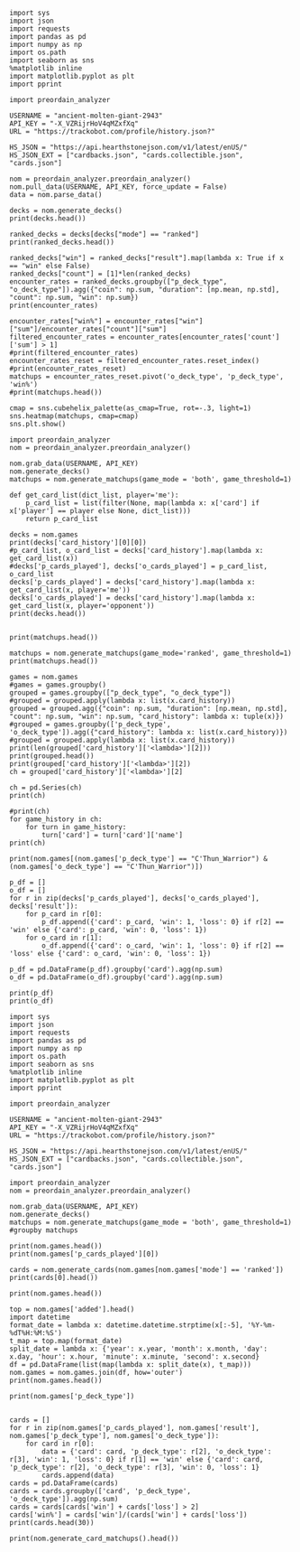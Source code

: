#+BEGIN_SRC ipython :session
  import sys
  import json
  import requests
  import pandas as pd
  import numpy as np
  import os.path
  import seaborn as sns
  %matplotlib inline
  import matplotlib.pyplot as plt
  import pprint
#+END_SRC

#+RESULTS:

#+BEGIN_SRC ipython :session
  import preordain_analyzer
#+END_SRC

#+RESULTS:

#+BEGIN_SRC ipython :session
  USERNAME = "ancient-molten-giant-2943"
  API_KEY = "-X_VZRijrHoV4qMZxfXq"
  URL = "https://trackobot.com/profile/history.json?"

  HS_JSON = "https://api.hearthstonejson.com/v1/latest/enUS/"
  HS_JSON_EXT = ["cardbacks.json", "cards.collectible.json", "cards.json"]
#+END_SRC

#+RESULTS:

#+BEGIN_SRC ipython :session 
  nom = preordain_analyzer.preordain_analyzer()
  nom.pull_data(USERNAME, API_KEY, force_update = False)
  data = nom.parse_data()
#+END_SRC

#+RESULTS:

#+BEGIN_SRC ipython :session :results output
  decks = nom.generate_decks()
  print(decks.head())
#+END_SRC

#+RESULTS:
#+begin_example
                      added  \
0  2016-07-18T16:12:50.000Z   
1  2016-07-18T16:06:27.000Z   
2  2016-07-18T15:59:15.000Z   
3  2016-07-18T15:48:31.000Z   
4  2016-07-18T15:42:09.000Z   

                                        card_history   coin  duration    hero  \
0  [{'turn': 1, 'card': {'name': 'Tunnel Trogg', ...   True       363   Druid   
1  [{'turn': 2, 'card': {'name': 'Shapeshift', 'i...  False       252   Druid   
2  [{'turn': 1, 'card': {'name': 'Northshire Cler...   True       623  Priest   
3  [{'turn': 2, 'card': {'name': 'Museum Curator'...  False       356  Priest   
4  [{'turn': 1, 'card': {'name': 'Twilight Whelp'...   True       438  Priest   

  hero_deck        id  legend    mode  note opponent opponent_deck  rank  \
0     Token  35210043     NaN  casual  None   Shaman         Aggro   NaN   
1     Token  35209510     NaN  casual  None   Shaman         Other   NaN   
2    Dragon  35208841     NaN  casual  None   Shaman         Other   NaN   
3    Dragon  35207886     NaN  casual  None    Druid         Token   NaN   
4    Dragon  35207316     NaN  casual  None    Druid         Token   NaN   

  result    p_deck_type   o_deck_type  
0    win    Token_Druid  Aggro_Shaman  
1   loss    Token_Druid  Other_Shaman  
2    win  Dragon_Priest  Other_Shaman  
3    win  Dragon_Priest   Token_Druid  
4   loss  Dragon_Priest   Token_Druid  
#+end_example

#+BEGIN_SRC ipython :session :results output
  ranked_decks = decks[decks["mode"] == "ranked"]
  print(ranked_decks.head())
#+END_SRC

#+RESULTS:
#+begin_example
                       added  \
9   2016-07-10T23:46:27.000Z   
10  2016-07-10T15:44:12.000Z   
11  2016-07-08T17:32:13.000Z   
12  2016-07-08T17:00:18.000Z   
13  2016-07-08T16:53:08.000Z   

                                         card_history   coin  duration  \
9   [{'turn': 1, 'card': {'name': 'The Coin', 'id'...   True       284   
10  [{'turn': 1, 'card': {'name': 'Tunnel Trogg', ...  False       342   
11  [{'turn': 1, 'card': {'name': 'The Coin', 'id'...   True       661   
12  [{'turn': 2, 'card': {'name': 'Fiery War Axe',...  False       415   
13  [{'turn': 1, 'card': {'name': 'Mana Wyrm', 'id...   True       638   

       hero hero_deck        id  legend    mode  note opponent opponent_deck  \
9   Warrior    Dragon  34654135     NaN  ranked  None    Rogue         Other   
10  Warrior    Dragon  34610410     NaN  ranked  None   Shaman         Aggro   
11  Warrior    Dragon  34400263     NaN  ranked  None  Warlock          Reno   
12  Warrior    Dragon  34396935     NaN  ranked  None    Druid        C'Thun   
13  Warrior    Dragon  34396168     NaN  ranked  None     Mage         Tempo   

    rank result     p_deck_type   o_deck_type  
9   13.0    win  Dragon_Warrior   Other_Rogue  
10  13.0    win  Dragon_Warrior  Aggro_Shaman  
11  13.0   loss  Dragon_Warrior  Reno_Warlock  
12  14.0    win  Dragon_Warrior  C'Thun_Druid  
13  14.0    win  Dragon_Warrior    Tempo_Mage  
#+end_example

#+BEGIN_SRC ipython :session :results output
  ranked_decks["win"] = ranked_decks["result"].map(lambda x: True if x == "win" else False)
  ranked_decks["count"] = [1]*len(ranked_decks)
  encounter_rates = ranked_decks.groupby(["p_deck_type", "o_deck_type"]).agg({"coin": np.sum, "duration": [np.mean, np.std], "count": np.sum, "win": np.sum})
  print(encounter_rates)
#+END_SRC

#+RESULTS:
#+begin_example
                                    duration             count coin  win
                                        mean         std   sum  sum  sum
p_deck_type     o_deck_type                                             
C'Thun_Warrior  Aggro_Paladin     526.000000         NaN     1  1.0  0.0
                Aggro_Shaman      210.000000         NaN     1  1.0  0.0
                C'Thun_Warrior    975.000000  158.391919     2  1.0  2.0
                Dragon_Warrior    577.000000         NaN     1  0.0  1.0
                Midrange_Hunter   497.333333  103.510064     3  3.0  2.0
                Midrange_Shaman   600.000000         NaN     1  0.0  1.0
                N'Zoth_Rogue      592.000000         NaN     1  0.0  0.0
                Other_Shaman      710.000000         NaN     1  1.0  1.0
                Tempo_Mage        657.666667   90.754247     3  1.0  2.0
                Tempo_Warrior     279.000000         NaN     1  1.0  0.0
                Token_Druid       472.000000         NaN     1  0.0  0.0
                Zoo_Warlock       550.000000         NaN     1  1.0  1.0
Control_Priest  Miracle_Rogue     330.000000         NaN     1  1.0  0.0
Control_Warrior Aggro_Shaman      435.250000   79.742816     4  2.0  2.0
                C'Thun_Druid      674.500000  499.924494     2  0.0  2.0
                C'Thun_Warrior   1049.666667  101.928079     3  2.0  1.0
                Dragon_Priest     781.000000         NaN     1  0.0  1.0
                Dragon_Warrior    523.750000  159.414293     4  3.0  4.0
                Freeze_Mage       391.000000   82.024387     2  1.0  2.0
                Malygos_Rogue     581.000000         NaN     1  0.0  0.0
                Midrange_Hunter   380.400000   99.336226    15  9.0  3.0
                Midrange_Shaman   472.166667  180.366756     6  2.0  3.0
                N'Zoth_Paladin   1030.250000   63.918568     4  1.0  1.0
                N'Zoth_Rogue      751.500000  200.111219     2  0.0  2.0
                Other_Druid       288.000000         NaN     1  1.0  1.0
                Other_Hunter      887.000000         NaN     1  0.0  1.0
                Other_Paladin     764.000000         NaN     1  0.0  0.0
                Other_Shaman      911.000000  211.461580     3  3.0  2.0
                Other_Warrior     825.500000  419.314321     2  1.0  1.0
                Pirate_Warrior    379.500000   34.648232     2  2.0  1.0
...                                      ...         ...   ...  ...  ...
Other_Warrior   Aggro_Shaman      425.000000   86.122006     3  1.0  1.0
                C'Thun_Druid      426.500000  101.116270     2  1.0  1.0
                C'Thun_Warrior    987.000000         NaN     1  0.0  0.0
                Control_Warrior  1233.000000         NaN     1  0.0  1.0
                Dragon_Warrior    467.000000         NaN     1  1.0  0.0
                N'Zoth_Paladin   1014.000000         NaN     1  0.0  0.0
                Other_Hunter      164.000000  110.013636     3  2.0  2.0
                Other_Mage        562.500000  378.302128     2  1.0  2.0
                Other_Paladin     524.000000         NaN     1  0.0  0.0
                Other_Rogue       401.000000         NaN     1  1.0  0.0
                Other_Shaman      445.500000   92.630988     2  0.0  1.0
                Other_Warlock     510.000000  129.641814     3  2.0  1.0
                Other_Warrior     621.000000         NaN     1  1.0  0.0
                Ramp_Druid        623.000000         NaN     1  1.0  1.0
                Tempo_Mage        859.000000   14.142136     2  1.0  2.0
                Token_Druid       583.000000         NaN     1  1.0  0.0
                Zoo_Warlock       356.000000         NaN     1  1.0  1.0
Tempo_Warrior   Other_Rogue       501.000000         NaN     1  0.0  1.0
                Pirate_Warrior    439.000000         NaN     1  0.0  0.0
Token_Druid     Aggro_Shaman      383.000000         NaN     1  0.0  1.0
                Other_Druid       246.500000   31.680699     4  3.0  2.0
                Other_Hunter      308.750000   68.470797     4  4.0  2.0
                Other_Mage        653.400000  214.701653     5  3.0  2.0
                Other_Paladin     561.000000         NaN     1  0.0  0.0
                Other_Priest      501.000000  135.764502     2  0.0  1.0
                Other_Rogue       653.750000  114.263949     4  2.0  3.0
                Other_Shaman      484.800000  210.332356     5  2.0  2.0
                Other_Warlock     515.500000  284.495167     6  5.0  3.0
                Other_Warrior     526.600000  291.043468     5  1.0  2.0
Zoo_Warlock     Midrange_Hunter   470.000000         NaN     1  1.0  1.0

[95 rows x 5 columns]
#+end_example

#+BEGIN_SRC ipython :session :results output
  encounter_rates["win%"] = encounter_rates["win"]["sum"]/encounter_rates["count"]["sum"]
  filtered_encounter_rates = encounter_rates[encounter_rates['count']['sum'] > 1]
  #print(filtered_encounter_rates)
  encounter_rates_reset = filtered_encounter_rates.reset_index()
  #print(encounter_rates_reset)
  matchups = encounter_rates_reset.pivot('o_deck_type', 'p_deck_type', 'win%')
  #print(matchups.head())
#+END_SRC

#+RESULTS:

#+BEGIN_SRC ipython :session :file tmp/image.png :exports both
  cmap = sns.cubehelix_palette(as_cmap=True, rot=-.3, light=1)
  sns.heatmap(matchups, cmap=cmap)
  sns.plt.show()
#+END_SRC

#+RESULTS:
[[file:tmp/image.png]]

#+BEGIN_SRC ipython :session
  import preordain_analyzer
  nom = preordain_analyzer.preordain_analyzer()
#+END_SRC

#+RESULTS:

#+BEGIN_SRC ipython :session :results output
  nom.grab_data(USERNAME, API_KEY)
  nom.generate_decks()
  matchups = nom.generate_matchups(game_mode = 'both', game_threshold=1)
#+END_SRC

#+RESULTS:


#+BEGIN_SRC ipython :session :results output
  def get_card_list(dict_list, player='me'):
      p_card_list = list(filter(None, map(lambda x: x['card'] if x['player'] == player else None, dict_list)))
      return p_card_list

  decks = nom.games
  print(decks['card_history'][0][0])
  #p_card_list, o_card_list = decks['card_history'].map(lambda x: get_card_list(x))
  #decks['p_cards_played'], decks['o_cards_played'] = p_card_list, o_card_list
  decks['p_cards_played'] = decks['card_history'].map(lambda x: get_card_list(x, player='me'))
  decks['o_cards_played'] = decks['card_history'].map(lambda x: get_card_list(x, player='opponent'))
  print(decks.head())
#+END_SRC

#+RESULTS:
#+begin_example
{'turn': 1, 'player': 'opponent', 'card': 'Tunnel Trogg'}
                      added  \
0  2016-07-18T16:12:50.000Z   
1  2016-07-18T16:06:27.000Z   
2  2016-07-18T15:59:15.000Z   
3  2016-07-18T15:48:31.000Z   
4  2016-07-18T15:42:09.000Z   

                                        card_history   coin  duration    hero  \
0  [{'turn': 1, 'player': 'opponent', 'card': 'Tu...   True       363   Druid   
1  [{'turn': 2, 'player': 'me', 'card': 'Shapeshi...  False       252   Druid   
2  [{'turn': 1, 'player': 'me', 'card': 'Northshi...   True       623  Priest   
3  [{'turn': 2, 'player': 'me', 'card': 'Museum C...  False       356  Priest   
4  [{'turn': 1, 'player': 'me', 'card': 'Twilight...   True       438  Priest   

  hero_deck        id  legend    mode  note opponent opponent_deck  rank  \
0     Token  35210043     NaN  casual  None   Shaman         Aggro   NaN   
1     Token  35209510     NaN  casual  None   Shaman         Other   NaN   
2    Dragon  35208841     NaN  casual  None   Shaman         Other   NaN   
3    Dragon  35207886     NaN  casual  None    Druid         Token   NaN   
4    Dragon  35207316     NaN  casual  None    Druid         Token   NaN   

  result    p_deck_type   o_deck_type    win  count  \
0    win    Token_Druid  Aggro_Shaman   True      1   
1   loss    Token_Druid  Other_Shaman  False      1   
2    win  Dragon_Priest  Other_Shaman   True      1   
3    win  Dragon_Priest   Token_Druid   True      1   
4   loss  Dragon_Priest   Token_Druid  False      1   

                                      p_cards_played  \
0  [The Coin, Wild Growth, Innervate, Druid of th...   
1  [Shapeshift, Shapeshift, Fandral Staghelm, Inn...   
2  [Northshire Cleric, Museum Curator, The Coin, ...   
3  [Museum Curator, Blackwing Technician, Shiftin...   
4  [Twilight Whelp, The Coin, Northshire Cleric, ...   

                                      o_cards_played  
0  [Tunnel Trogg, Ancestral Knowledge, Argent Squ...  
1  [Totemic Call, The Coin, Flamewreathed Faceles...  
2  [Totem Golem, Rockbiter Weapon, Flamewreathed ...  
3  [Wild Growth, The Coin, Nourish, Shapeshift, F...  
4  [Wrath, Shapeshift, Violet Teacher, Druid of t...  
#+end_example


#+BEGIN_SRC ipython :session :results output

  print(matchups.head())
#+END_SRC

#+RESULTS:
#+begin_example
                                   duration             count  \
                                       mean         std   sum   
p_deck_type     o_deck_type                                     
C'Thun_Warrior  C'Thun_Warrior   975.000000  158.391919     2   
                Midrange_Hunter  497.333333  103.510064     3   
                Tempo_Mage       657.666667   90.754247     3   
                Zoo_Warlock      495.000000   77.781746     2   
Control_Warrior Aggro_Shaman     435.250000   79.742816     4   

                                                                      card_history  \
                                                                          <lambda>   
p_deck_type     o_deck_type                                                          
C'Thun_Warrior  C'Thun_Warrior   ([{'turn': 3, 'player': 'opponent', 'card': 'S...   
                Midrange_Hunter  ([{'turn': 2, 'player': 'opponent', 'card': 'H...   
                Tempo_Mage       ([{'turn': 1, 'player': 'opponent', 'card': 'M...   
                Zoo_Warlock      ([{'turn': 1, 'player': 'opponent', 'card': 'T...   
Control_Warrior Aggro_Shaman     ([{'turn': 1, 'player': 'opponent', 'card': 'S...   

                                coin  win      win%  
                                 sum  sum            
p_deck_type     o_deck_type                          
C'Thun_Warrior  C'Thun_Warrior   1.0  2.0  1.000000  
                Midrange_Hunter  3.0  2.0  0.666667  
                Tempo_Mage       1.0  2.0  0.666667  
                Zoo_Warlock      1.0  2.0  1.000000  
Control_Warrior Aggro_Shaman     2.0  2.0  0.500000  
#+end_example

#+BEGIN_SRC ipython :session :results output
  matchups = nom.generate_matchups(game_mode='ranked', game_threshold=1)
  print(matchups.head())
#+END_SRC

#+RESULTS:
#+begin_example
                                count coin    duration              win  \
                                  sum  sum        mean         std  sum   
p_deck_type     o_deck_type                                               
C'Thun_Warrior  C'Thun_Warrior      2  1.0  975.000000  158.391919  2.0   
                Midrange_Hunter     3  3.0  497.333333  103.510064  2.0   
                Tempo_Mage          3  1.0  657.666667   90.754247  2.0   
Control_Warrior Aggro_Shaman        4  2.0  435.250000   79.742816  2.0   
                C'Thun_Druid        2  0.0  674.500000  499.924494  2.0   

                                     win%  
                                           
p_deck_type     o_deck_type                
C'Thun_Warrior  C'Thun_Warrior   1.000000  
                Midrange_Hunter  0.666667  
                Tempo_Mage       0.666667  
Control_Warrior Aggro_Shaman     0.500000  
                C'Thun_Druid     1.000000  
#+end_example


#+BEGIN_SRC ipython :session :results output
  games = nom.games
  #games = games.groupby()
  grouped = games.groupby(["p_deck_type", "o_deck_type"])
  #grouped = grouped.apply(lambda x: list(x.card_history))
  grouped = grouped.agg({"coin": np.sum, "duration": [np.mean, np.std], "count": np.sum, "win": np.sum, "card_history": lambda x: tuple(x)})
  #grouped = games.groupby(['p_deck_type', 'o_deck_type']).agg({"card_history": lambda x: list(x.card_history)})
  #grouped = grouped.apply(lambda x: list(x.card_history))
  print(len(grouped['card_history']['<lambda>'][2]))
  print(grouped.head())
  print(grouped['card_history']['<lambda>'][2])
  ch = grouped['card_history']['<lambda>'][2]
#+END_SRC

#+RESULTS:
#+begin_example
2
                               count coin    duration              \
                                 sum  sum        mean         std   
p_deck_type    o_deck_type                                          
C'Thun_Warrior Aggro_Paladin       1  1.0  526.000000         NaN   
               Aggro_Shaman        1  1.0  210.000000         NaN   
               C'Thun_Warrior      2  1.0  975.000000  158.391919   
               Dragon_Warrior      1  0.0  577.000000         NaN   
               Midrange_Hunter     3  3.0  497.333333  103.510064   

                                                                     card_history  \
                                                                         <lambda>   
p_deck_type    o_deck_type                                                          
C'Thun_Warrior Aggro_Paladin    ([{'card': {'name': 'Competitive Spirit', 'man...   
               Aggro_Shaman     ([{'card': {'name': 'Sir Finley Mrrgglton', 'm...   
               C'Thun_Warrior   ([{'card': {'name': 'Shield Block', 'mana': 3,...   
               Dragon_Warrior   ([{'card': {'name': 'Sir Finley Mrrgglton', 'm...   
               Midrange_Hunter  ([{'card': {'name': 'Huge Toad', 'mana': 2, 'i...   

                                win  
                                sum  
p_deck_type    o_deck_type           
C'Thun_Warrior Aggro_Paladin    0.0  
               Aggro_Shaman     0.0  
               C'Thun_Warrior   2.0  
               Dragon_Warrior   1.0  
               Midrange_Hunter  2.0  
([{'card': {'name': 'Shield Block', 'mana': 3, 'id': 'EX1_606'}, 'turn': 3, 'player': 'opponent'}, {'card': {'name': 'Shield Block', 'mana': 3, 'id': 'EX1_606'}, 'turn': 3, 'player': 'me'}, {'card': {'name': "C'Thun's Chosen", 'mana': 4, 'id': 'OG_283'}, 'turn': 4, 'player': 'opponent'}, {'card': {'name': "C'Thun's Chosen", 'mana': 4, 'id': 'OG_283'}, 'turn': 4, 'player': 'me'}, {'card': {'name': 'Slam', 'mana': 2, 'id': 'EX1_391'}, 'turn': 5, 'player': 'opponent'}, {'card': {'name': 'Acolyte of Pain', 'mana': 3, 'id': 'EX1_007'}, 'turn': 5, 'player': 'me'}, {'card': {'name': 'Beckoner of Evil', 'mana': 2, 'id': 'OG_281'}, 'turn': 5, 'player': 'me'}, {'card': {'name': 'Fiery War Axe', 'mana': 2, 'id': 'CS2_106'}, 'turn': 6, 'player': 'opponent'}, {'card': {'name': 'Ravaging Ghoul', 'mana': 3, 'id': 'OG_149'}, 'turn': 6, 'player': 'me'}, {'card': {'name': 'Elise Starseeker', 'mana': 4, 'id': 'LOE_079'}, 'turn': 7, 'player': 'opponent'}, {'card': {'name': 'Elise Starseeker', 'mana': 4, 'id': 'LOE_079'}, 'turn': 7, 'player': 'me'}, {'card': {'name': 'Shield Slam', 'mana': 1, 'id': 'EX1_410'}, 'turn': 7, 'player': 'me'}, {'card': {'name': 'Gorehowl', 'mana': 7, 'id': 'EX1_411'}, 'turn': 8, 'player': 'opponent'}, {'card': {'name': 'Justicar Trueheart', 'mana': 6, 'id': 'AT_132'}, 'turn': 8, 'player': 'me'}, {'card': {'name': 'Ravaging Ghoul', 'mana': 3, 'id': 'OG_149'}, 'turn': 9, 'player': 'opponent'}, {'card': {'name': "Disciple of C'Thun", 'mana': 3, 'id': 'OG_162'}, 'turn': 9, 'player': 'opponent'}, {'card': {'name': 'Slam', 'mana': 2, 'id': 'EX1_391'}, 'turn': 9, 'player': 'me'}, {'card': {'name': 'Ravaging Ghoul', 'mana': 3, 'id': 'OG_149'}, 'turn': 9, 'player': 'me'}, {'card': {'name': 'Acolyte of Pain', 'mana': 3, 'id': 'EX1_007'}, 'turn': 10, 'player': 'opponent'}, {'card': {'name': 'Sylvanas Windrunner', 'mana': 6, 'id': 'EX1_016'}, 'turn': 10, 'player': 'opponent'}, {'card': {'name': 'Gorehowl', 'mana': 7, 'id': 'EX1_411'}, 'turn': 10, 'player': 'me'}, {'card': {'name': 'Harrison Jones', 'mana': 5, 'id': 'EX1_558'}, 'turn': 11, 'player': 'opponent'}, {'card': {'name': 'Fiery War Axe', 'mana': 2, 'id': 'CS2_106'}, 'turn': 11, 'player': 'me'}, {'card': {'name': "Disciple of C'Thun", 'mana': 3, 'id': 'OG_162'}, 'turn': 11, 'player': 'me'}, {'card': {'name': 'Execute', 'mana': 1, 'id': 'CS2_108'}, 'turn': 11, 'player': 'me'}, {'card': {'name': "C'Thun", 'mana': 10, 'id': 'OG_280'}, 'turn': 12, 'player': 'opponent'}, {'card': {'name': 'Emperor Thaurissan', 'mana': 6, 'id': 'BRM_028'}, 'turn': 12, 'player': 'me'}, {'card': {'name': "Disciple of C'Thun", 'mana': 3, 'id': 'OG_162'}, 'turn': 13, 'player': 'opponent'}, {'card': {'name': 'Brann Bronzebeard', 'mana': 3, 'id': 'LOE_077'}, 'turn': 13, 'player': 'me'}, {'card': {'name': 'The Coin', 'mana': None, 'id': 'GAME_005'}, 'turn': 13, 'player': 'me'}, {'card': {'name': "C'Thun", 'mana': 10, 'id': 'OG_280'}, 'turn': 13, 'player': 'me'}, {'card': {'name': 'Ravaging Ghoul', 'mana': 3, 'id': 'OG_149'}, 'turn': 14, 'player': 'opponent'}, {'card': {'name': 'Execute', 'mana': 1, 'id': 'CS2_108'}, 'turn': 14, 'player': 'opponent'}, {'card': {'name': "C'Thun's Chosen", 'mana': 4, 'id': 'OG_283'}, 'turn': 14, 'player': 'opponent'}, {'card': {'name': 'Ancient Shieldbearer', 'mana': 7, 'id': 'OG_301'}, 'turn': 14, 'player': 'me'}, {'card': {'name': 'Fiery War Axe', 'mana': 2, 'id': 'CS2_106'}, 'turn': 14, 'player': 'me'}, {'card': {'name': 'Map to the Golden Monkey', 'mana': 2, 'id': 'LOE_019t'}, 'turn': 15, 'player': 'opponent'}, {'card': {'name': 'Ancient Shieldbearer', 'mana': 7, 'id': 'OG_301'}, 'turn': 15, 'player': 'opponent'}, {'card': {'name': 'Ancient Shieldbearer', 'mana': 7, 'id': 'OG_301'}, 'turn': 15, 'player': 'me'}, {'card': {'name': 'Revenge', 'mana': 2, 'id': 'BRM_015'}, 'turn': 16, 'player': 'opponent'}, {'card': {'name': 'Execute', 'mana': 1, 'id': 'CS2_108'}, 'turn': 16, 'player': 'opponent'}, {'card': {'name': 'Doomcaller', 'mana': 8, 'id': 'OG_255'}, 'turn': 16, 'player': 'me'}, {'card': {'name': 'Shield Block', 'mana': 3, 'id': 'EX1_606'}, 'turn': 17, 'player': 'opponent'}, {'card': {'name': 'Shield Slam', 'mana': 1, 'id': 'EX1_410'}, 'turn': 17, 'player': 'opponent'}, {'card': {'name': "C'Thun's Chosen", 'mana': 4, 'id': 'OG_283'}, 'turn': 17, 'player': 'me'}, {'card': {'name': 'Fiery War Axe', 'mana': 2, 'id': 'CS2_106'}, 'turn': 18, 'player': 'opponent'}, {'card': {'name': 'Shield Slam', 'mana': 1, 'id': 'EX1_410'}, 'turn': 18, 'player': 'me'}, {'card': {'name': 'Beckoner of Evil', 'mana': 2, 'id': 'OG_281'}, 'turn': 19, 'player': 'opponent'}, {'card': {'name': 'Map to the Golden Monkey', 'mana': 2, 'id': 'LOE_019t'}, 'turn': 19, 'player': 'me'}, {'card': {'name': 'Golden Monkey', 'mana': 4, 'id': 'LOE_019t2'}, 'turn': 20, 'player': 'opponent'}, {'card': {'name': "C'Thun", 'mana': 10, 'id': 'OG_280'}, 'turn': 20, 'player': 'me'}, {'card': {'name': 'Malkorok', 'mana': 7, 'id': 'OG_220'}, 'turn': 21, 'player': 'opponent'}, {'card': {'name': 'Shield Block', 'mana': 3, 'id': 'EX1_606'}, 'turn': 21, 'player': 'me'}, {'card': {'name': "Disciple of C'Thun", 'mana': 3, 'id': 'OG_162'}, 'turn': 21, 'player': 'me'}, {'card': {'name': 'Execute', 'mana': 1, 'id': 'CS2_108'}, 'turn': 21, 'player': 'me'}, {'card': {'name': 'Gruul', 'mana': 8, 'id': 'NEW1_038'}, 'turn': 22, 'player': 'opponent'}], [{'card': {'name': "C'Thun's Chosen", 'mana': 4, 'id': 'OG_283'}, 'turn': 4, 'player': 'me'}, {'card': {'name': 'The Coin', 'mana': None, 'id': 'GAME_005'}, 'turn': 4, 'player': 'opponent'}, {'card': {'name': 'Crazed Worshipper', 'mana': 5, 'id': 'OG_321'}, 'turn': 4, 'player': 'opponent'}, {'card': {'name': 'Shield Slam', 'mana': 1, 'id': 'EX1_410'}, 'turn': 5, 'player': 'me'}, {'card': {'name': 'Fiery War Axe', 'mana': 2, 'id': 'CS2_106'}, 'turn': 5, 'player': 'me'}, {'card': {'name': "Disciple of C'Thun", 'mana': 3, 'id': 'OG_162'}, 'turn': 5, 'player': 'opponent'}, {'card': {'name': 'Emperor Thaurissan', 'mana': 6, 'id': 'BRM_028'}, 'turn': 6, 'player': 'me'}, {'card': {'name': 'Sylvanas Windrunner', 'mana': 6, 'id': 'EX1_016'}, 'turn': 6, 'player': 'opponent'}, {'card': {'name': 'Acolyte of Pain', 'mana': 3, 'id': 'EX1_007'}, 'turn': 7, 'player': 'me'}, {'card': {'name': 'Ravaging Ghoul', 'mana': 3, 'id': 'OG_149'}, 'turn': 7, 'player': 'me'}, {'card': {'name': 'Execute', 'mana': 1, 'id': 'CS2_108'}, 'turn': 7, 'player': 'me'}, {'card': {'name': 'Execute', 'mana': 1, 'id': 'CS2_108'}, 'turn': 7, 'player': 'opponent'}, {'card': {'name': 'Bash', 'mana': 3, 'id': 'AT_064'}, 'turn': 7, 'player': 'opponent'}, {'card': {'name': 'Acolyte of Pain', 'mana': 3, 'id': 'EX1_007'}, 'turn': 7, 'player': 'opponent'}, {'card': {'name': 'Justicar Trueheart', 'mana': 6, 'id': 'AT_132'}, 'turn': 8, 'player': 'me'}, {'card': {'name': 'Elise Starseeker', 'mana': 4, 'id': 'LOE_079'}, 'turn': 8, 'player': 'me'}, {'card': {'name': 'Shield Block', 'mana': 3, 'id': 'EX1_606'}, 'turn': 8, 'player': 'opponent'}, {'card': {'name': 'Shield Slam', 'mana': 1, 'id': 'EX1_410'}, 'turn': 8, 'player': 'opponent'}, {'card': {'name': 'Gorehowl', 'mana': 7, 'id': 'EX1_411'}, 'turn': 9, 'player': 'opponent'}, {'card': {'name': 'Doomcaller', 'mana': 8, 'id': 'OG_255'}, 'turn': 10, 'player': 'me'}, {'card': {'name': 'Justicar Trueheart', 'mana': 6, 'id': 'AT_132'}, 'turn': 10, 'player': 'opponent'}, {'card': {'name': 'Shield Slam', 'mana': 1, 'id': 'EX1_410'}, 'turn': 10, 'player': 'opponent'}, {'card': {'name': 'Ancient Shieldbearer', 'mana': 7, 'id': 'OG_301'}, 'turn': 11, 'player': 'me'}, {'card': {'name': "Disciple of C'Thun", 'mana': 3, 'id': 'OG_162'}, 'turn': 11, 'player': 'opponent'}, {'card': {'name': 'Ancient Shieldbearer', 'mana': 7, 'id': 'OG_301'}, 'turn': 11, 'player': 'opponent'}, {'card': {'name': 'Shield Block', 'mana': 3, 'id': 'EX1_606'}, 'turn': 12, 'player': 'me'}, {'card': {'name': 'Brawl', 'mana': 5, 'id': 'EX1_407'}, 'turn': 12, 'player': 'me'}, {'card': {'name': 'Ravaging Ghoul', 'mana': 3, 'id': 'OG_149'}, 'turn': 12, 'player': 'me'}, {'card': {'name': "Twin Emperor Vek'lor", 'mana': 7, 'id': 'OG_131'}, 'turn': 12, 'player': 'opponent'}, {'card': {'name': "Disciple of C'Thun", 'mana': 3, 'id': 'OG_162'}, 'turn': 13, 'player': 'me'}, {'card': {'name': 'Brawl', 'mana': 5, 'id': 'EX1_407'}, 'turn': 13, 'player': 'me'}, {'card': {'name': "C'Thun's Chosen", 'mana': 4, 'id': 'OG_283'}, 'turn': 13, 'player': 'opponent'}, {'card': {'name': 'Gorehowl', 'mana': 7, 'id': 'EX1_411'}, 'turn': 14, 'player': 'me'}, {'card': {'name': 'Ancient Shieldbearer', 'mana': 7, 'id': 'OG_301'}, 'turn': 14, 'player': 'opponent'}, {'card': {'name': 'Ancient Shieldbearer', 'mana': 7, 'id': 'OG_301'}, 'turn': 15, 'player': 'me'}, {'card': {'name': 'Bash', 'mana': 3, 'id': 'AT_064'}, 'turn': 15, 'player': 'opponent'}, {'card': {'name': "C'Thun's Chosen", 'mana': 4, 'id': 'OG_283'}, 'turn': 17, 'player': 'me'}, {'card': {'name': 'Beckoner of Evil', 'mana': 2, 'id': 'OG_281'}, 'turn': 17, 'player': 'me'}, {'card': {'name': 'Ravaging Ghoul', 'mana': 3, 'id': 'OG_149'}, 'turn': 17, 'player': 'opponent'}, {'card': {'name': 'Shield Block', 'mana': 3, 'id': 'EX1_606'}, 'turn': 17, 'player': 'opponent'}, {'card': {'name': 'Map to the Golden Monkey', 'mana': 2, 'id': 'LOE_019t'}, 'turn': 18, 'player': 'me'}, {'card': {'name': "C'Thun's Chosen", 'mana': 4, 'id': 'OG_283'}, 'turn': 18, 'player': 'opponent'}, {'card': {'name': "Twin Emperor Vek'lor", 'mana': 7, 'id': 'OG_131'}, 'turn': 19, 'player': 'me'}, {'card': {'name': 'Acolyte of Pain', 'mana': 3, 'id': 'EX1_007'}, 'turn': 19, 'player': 'opponent'}, {'card': {'name': 'Ravaging Ghoul', 'mana': 3, 'id': 'OG_149'}, 'turn': 19, 'player': 'opponent'}, {'card': {'name': 'Slam', 'mana': 2, 'id': 'EX1_391'}, 'turn': 19, 'player': 'opponent'}, {'card': {'name': 'Blood To Ichor', 'mana': 1, 'id': 'OG_314'}, 'turn': 19, 'player': 'opponent'}, {'card': {'name': "Disciple of C'Thun", 'mana': 3, 'id': 'OG_162'}, 'turn': 20, 'player': 'me'}, {'card': {'name': 'Fiery War Axe', 'mana': 2, 'id': 'CS2_106'}, 'turn': 20, 'player': 'opponent'}, {'card': {'name': 'Brann Bronzebeard', 'mana': 3, 'id': 'LOE_077'}, 'turn': 20, 'player': 'opponent'}, {'card': {'name': 'Fiery War Axe', 'mana': 2, 'id': 'CS2_106'}, 'turn': 21, 'player': 'me'}, {'card': {'name': 'Sylvanas Windrunner', 'mana': 6, 'id': 'EX1_016'}, 'turn': 21, 'player': 'me'}, {'card': {'name': 'Shield Slam', 'mana': 1, 'id': 'EX1_410'}, 'turn': 21, 'player': 'me'}, {'card': {'name': "C'Thun", 'mana': 10, 'id': 'OG_280'}, 'turn': 21, 'player': 'opponent'}, {'card': {'name': 'Slam', 'mana': 2, 'id': 'EX1_391'}, 'turn': 22, 'player': 'me'}, {'card': {'name': 'Execute', 'mana': 1, 'id': 'CS2_108'}, 'turn': 22, 'player': 'me'}, {'card': {'name': 'Shield Block', 'mana': 3, 'id': 'EX1_606'}, 'turn': 22, 'player': 'me'}, {'card': {'name': 'Brann Bronzebeard', 'mana': 3, 'id': 'LOE_077'}, 'turn': 22, 'player': 'me'}, {'card': {'name': 'Fiery War Axe', 'mana': 2, 'id': 'CS2_106'}, 'turn': 22, 'player': 'opponent'}, {'card': {'name': "C'Thun", 'mana': 10, 'id': 'OG_280'}, 'turn': 23, 'player': 'me'}, {'card': {'name': 'Brawl', 'mana': 5, 'id': 'EX1_407'}, 'turn': 23, 'player': 'opponent'}])
#+end_example


#+BEGIN_SRC ipython :session :results output
  ch = pd.Series(ch)
  print(ch)
#+END_SRC

#+RESULTS:
: 0    [{'card': {'name': 'Shield Block', 'mana': 3, ...
: 1    [{'card': {'name': 'C'Thun's Chosen', 'mana': ...
: dtype: object


#+BEGIN_SRC ipython :session :results output
  #print(ch)
  for game_history in ch:
      for turn in game_history:
          turn['card'] = turn['card']['name']
  print(ch)
#+END_SRC

#+RESULTS:
: 0    [{'card': 'Shield Block', 'turn': 3, 'player':...
: 1    [{'card': 'C'Thun's Chosen', 'turn': 4, 'playe...
: dtype: object


#+BEGIN_SRC ipython :session :results output
  print(nom.games[(nom.games['p_deck_type'] == "C'Thun_Warrior") & (nom.games['o_deck_type'] == "C'Thun_Warrior")])
#+END_SRC

#+RESULTS:
#+begin_example
                       added  \
25  2016-07-08T01:16:59.000Z   
51  2016-07-06T17:45:28.000Z   

                                         card_history   coin  duration  \
25  [{'turn': 3, 'card': {'mana': 3, 'name': 'Shie...   True       863   
51  [{'turn': 4, 'card': {'mana': 4, 'name': 'C'Th...  False      1087   

       hero hero_deck        id  legend    mode  note opponent opponent_deck  \
25  Warrior    C'Thun  34335967     NaN  ranked  None  Warrior        C'Thun   
51  Warrior    C'Thun  34194521     NaN  ranked  None  Warrior        C'Thun   

    rank result     p_deck_type     o_deck_type   win  count  
25  13.0    win  C'Thun_Warrior  C'Thun_Warrior  True      1  
51  14.0    win  C'Thun_Warrior  C'Thun_Warrior  True      1  
#+end_example




#+BEGIN_SRC ipython :session :results output
  p_df = []
  o_df = []
  for r in zip(decks['p_cards_played'], decks['o_cards_played'], decks['result']):
      for p_card in r[0]:
          p_df.append({'card': p_card, 'win': 1, 'loss': 0} if r[2] == 'win' else {'card': p_card, 'win': 0, 'loss': 1})
      for o_card in r[1]:
          o_df.append({'card': o_card, 'win': 1, 'loss': 0} if r[2] == 'loss' else {'card': o_card, 'win': 0, 'loss': 1})

  p_df = pd.DataFrame(p_df).groupby('card').agg(np.sum)
  o_df = pd.DataFrame(o_df).groupby('card').agg(np.sum)

  print(p_df)
  print(o_df)
#+END_SRC



#+BEGIN_SRC ipython :session
  import sys
  import json
  import requests
  import pandas as pd
  import numpy as np
  import os.path
  import seaborn as sns
  %matplotlib inline
  import matplotlib.pyplot as plt
  import pprint
#+END_SRC

#+RESULTS:

#+BEGIN_SRC ipython :session
  import preordain_analyzer
#+END_SRC

#+RESULTS:

#+BEGIN_SRC ipython :session
  USERNAME = "ancient-molten-giant-2943"
  API_KEY = "-X_VZRijrHoV4qMZxfXq"
  URL = "https://trackobot.com/profile/history.json?"

  HS_JSON = "https://api.hearthstonejson.com/v1/latest/enUS/"
  HS_JSON_EXT = ["cardbacks.json", "cards.collectible.json", "cards.json"]
#+END_SRC

#+RESULTS:


#+BEGIN_SRC ipython :session
  import preordain_analyzer
  nom = preordain_analyzer.preordain_analyzer()
#+END_SRC

#+RESULTS:

#+BEGIN_SRC ipython :session :results output
  nom.grab_data(USERNAME, API_KEY)
  nom.generate_decks()
  matchups = nom.generate_matchups(game_mode = 'both', game_threshold=1) #groupby matchups
#+END_SRC

#+RESULTS:


#+BEGIN_SRC ipython :session
  print(nom.games.head())
  print(nom.games['p_cards_played'][0])
#+END_SRC

#+RESULTS:


#+BEGIN_SRC ipython :session
  cards = nom.generate_cards(nom.games[nom.games['mode'] == 'ranked'])
  print(cards[0].head())
#+END_SRC

#+RESULTS:

#+BEGIN_SRC ipython :session :results output
  print(nom.games.head())
#+END_SRC

#+RESULTS:
#+begin_example
                      added  \
0  2016-07-20T04:03:05.000Z   
1  2016-07-20T03:56:51.000Z   
2  2016-07-18T16:12:50.000Z   
3  2016-07-18T16:06:27.000Z   
4  2016-07-18T15:59:15.000Z   

                                        card_history   coin  duration  \
0  [{'turn': 1, 'card': {'mana': None, 'id': 'GAM...  False       360   
1  [{'turn': 2, 'card': {'mana': 2, 'id': 'CS2_10...  False       653   
2  [{'turn': 1, 'card': {'mana': 1, 'id': 'LOE_01...   True       363   
3  [{'turn': 2, 'card': {'mana': 2, 'id': 'CS2_01...  False       252   
4  [{'turn': 1, 'card': {'mana': 1, 'id': 'CS2_23...   True       623   

      hero hero_deck        id  legend    mode  note  ...    \
0  Warrior     Other  35348569     NaN  ranked  None  ...     
1  Warrior     Other  35348368     NaN  casual  None  ...     
2    Druid     Token  35210043     NaN  casual  None  ...     
3    Druid     Token  35209510     NaN  casual  None  ...     
4   Priest    Dragon  35208841     NaN  casual  None  ...     

                                      p_cards_played  \
0  [Armor Up!, Frothing Berserker, Whirlwind, Rav...   
1  [Armor Up!, Frothing Berserker, Acolyte of Pai...   
2  [The Coin, Wild Growth, Innervate, Druid of th...   
3  [Shapeshift, Shapeshift, Fandral Staghelm, Inn...   
4  [Northshire Cleric, Museum Curator, The Coin, ...   

                                      o_cards_played  day hour minute month  \
0  [The Coin, Dark Peddler, Dire Wolf Alpha, Mort...   20    4      3     7   
1  [Wild Pyromancer, Lava Shock, Injured Blademas...   20    3     56     7   
2  [Tunnel Trogg, Ancestral Knowledge, Argent Squ...   18   16     12     7   
3  [Totemic Call, The Coin, Flamewreathed Faceles...   18   16      6     7   
4  [Totem Golem, Rockbiter Weapon, Flamewreathed ...   18   15     59     7   

  second  year    win  count  
0      5  2016  False      1  
1     51  2016  False      1  
2     50  2016   True      1  
3     27  2016  False      1  
4     15  2016   True      1  

[5 rows x 26 columns]
#+end_example

#+BEGIN_SRC ipython :session :results output
  top = nom.games['added'].head()
  import datetime
  format_date = lambda x: datetime.datetime.strptime(x[:-5], '%Y-%m-%dT%H:%M:%S')
  t_map = top.map(format_date)
  split_date = lambda x: {'year': x.year, 'month': x.month, 'day': x.day, 'hour': x.hour, 'minute': x.minute, 'second': x.second}
  df = pd.DataFrame(list(map(lambda x: split_date(x), t_map)))
  nom.games = nom.games.join(df, how='outer')
  print(nom.games.head())
#+END_SRC

#+RESULTS:
#+begin_example
                      added  \
0  2016-07-20T04:03:05.000Z   
1  2016-07-20T03:56:51.000Z   
2  2016-07-18T16:12:50.000Z   
3  2016-07-18T16:06:27.000Z   
4  2016-07-18T15:59:15.000Z   

                                        card_history   coin  duration  \
0  [{'turn': 1, 'player': 'opponent', 'card': {'m...  False       360   
1  [{'turn': 2, 'player': 'me', 'card': {'mana': ...  False       653   
2  [{'turn': 1, 'player': 'opponent', 'card': {'m...   True       363   
3  [{'turn': 2, 'player': 'me', 'card': {'mana': ...  False       252   
4  [{'turn': 1, 'player': 'me', 'card': {'mana': ...   True       623   

      hero hero_deck        id  legend    mode  note   ...    \
0  Warrior     Other  35348569     NaN  ranked  None   ...     
1  Warrior     Other  35348368     NaN  casual  None   ...     
2    Druid     Token  35210043     NaN  casual  None   ...     
3    Druid     Token  35209510     NaN  casual  None   ...     
4   Priest    Dragon  35208841     NaN  casual  None   ...     

                                      p_cards_played  \
0  [Armor Up!, Frothing Berserker, Whirlwind, Rav...   
1  [Armor Up!, Frothing Berserker, Acolyte of Pai...   
2  [The Coin, Wild Growth, Innervate, Druid of th...   
3  [Shapeshift, Shapeshift, Fandral Staghelm, Inn...   
4  [Northshire Cleric, Museum Curator, The Coin, ...   

                                      o_cards_played    win count   day  hour  \
0  [The Coin, Dark Peddler, Dire Wolf Alpha, Mort...  False     1  20.0   4.0   
1  [Wild Pyromancer, Lava Shock, Injured Blademas...  False     1  20.0   3.0   
2  [Tunnel Trogg, Ancestral Knowledge, Argent Squ...   True     1  18.0  16.0   
3  [Totemic Call, The Coin, Flamewreathed Faceles...  False     1  18.0  16.0   
4  [Totem Golem, Rockbiter Weapon, Flamewreathed ...   True     1  18.0  15.0   

  minute month second    year  
0    3.0   7.0    5.0  2016.0  
1   56.0   7.0   51.0  2016.0  
2   12.0   7.0   50.0  2016.0  
3    6.0   7.0   27.0  2016.0  
4   59.0   7.0   15.0  2016.0  

[5 rows x 26 columns]
#+end_example

#+BEGIN_SRC ipython :session
  print(nom.games['p_deck_type'])
#+END_SRC

#+RESULTS:


#+BEGIN_SRC ipython :session :results output

  cards = []
  for r in zip(nom.games['p_cards_played'], nom.games['result'], nom.games['p_deck_type'], nom.games['o_deck_type']):
      for card in r[0]:
          data = {'card': card, 'p_deck_type': r[2], 'o_deck_type': r[3], 'win': 1, 'loss': 0} if r[1] == 'win' else {'card': card, 'p_deck_type': r[2], 'o_deck_type': r[3], 'win': 0, 'loss': 1}
          cards.append(data)
  cards = pd.DataFrame(cards)
  cards = cards.groupby(['card', 'p_deck_type', 'o_deck_type']).agg(np.sum)
  cards = cards[cards['win'] + cards['loss'] > 2]
  cards['win%'] = cards['win']/(cards['win'] + cards['loss'])
  print(cards.head(30))
#+END_SRC

#+RESULTS:
#+begin_example
                                                        loss  win      win%
card                   p_deck_type     o_deck_type                         
Acolyte of Pain        C'Thun_Warrior  Midrange_Hunter     1    3  0.750000
                                       Tempo_Mage          1    3  0.750000
                       Control_Warrior C'Thun_Warrior      2    2  0.500000
                                       Dragon_Warrior      0    4  1.000000
                                       Midrange_Hunter     6    2  0.250000
                                       Midrange_Shaman     2    3  0.600000
                                       N'Zoth_Paladin      3    1  0.250000
                                       Reno_Warlock        2    1  0.333333
                                       Tempo_Mage          1    5  0.833333
Alexstrasza's Champion Dragon_Warrior  Aggro_Shaman        0    3  1.000000
                                       Other_Rogue         0    4  1.000000
                                       Tempo_Mage          7    5  0.416667
                                       Tempo_Warrior       0    3  1.000000
                                       Zoo_Warlock         1    3  0.750000
Ancient Shieldbearer   C'Thun_Warrior  C'Thun_Warrior      0    4  1.000000
                                       Midrange_Hunter     1    3  0.750000
                                       Tempo_Mage          0    3  1.000000
Armor Up!              Control_Priest  Midrange_Hunter     0    4  1.000000
                       Control_Warrior C'Thun_Warrior      0    4  1.000000
                       Other_Warrior   Other_Shaman        3    0  0.000000
Azure Drake            Dragon_Warrior  Aggro_Shaman        0    3  1.000000
                                       Midrange_Shaman     3    0  0.000000
                                       Other_Rogue         0    4  1.000000
                                       Tempo_Mage          7    3  0.300000
                       Other_Warrior   Other_Shaman        2    1  0.333333
Bash                   Control_Warrior Aggro_Shaman        2    3  0.600000
                                       C'Thun_Warrior      4    4  0.500000
                                       Dragon_Warrior      0    6  1.000000
                                       Midrange_Hunter    11    2  0.153846
                                       Midrange_Shaman     0    5  1.000000
#+end_example

#+BEGIN_SRC ipython :session
  print(nom.generate_card_matchups().head())
#+END_SRC
